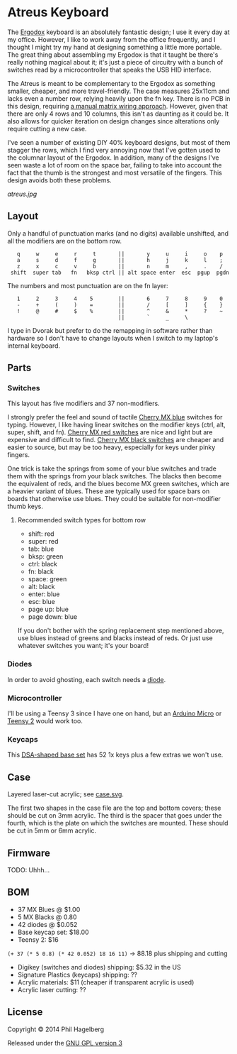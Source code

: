 * Atreus Keyboard

The [[http://ergodox.org][Ergodox]] keyboard is an absolutely fantastic design; I use it every
day at my office. However, I like to work away from the office
frequently, and I thought I might try my hand at designing something a
little more portable. The great thing about assembling my Ergodox is
that it taught be there's really nothing magical about it; it's just a
piece of circuitry with a bunch of switches read by a microcontroller
that speaks the USB HID interface.

The Atreus is meant to be complementary to the Ergodox as something
smaller, cheaper, and more travel-friendly. The case measures 25x11cm
and lacks even a number row, relying heavily upon the fn key. There is
no PCB in this design, requiring [[http://deskthority.net/workshop-f7/brownfox-step-by-step-t6050.html][a manual matrix wiring approach]].
However, given that there are only 4 rows and 10 columns, this isn't
as daunting as it could be. It also allows for quicker iteration on
design changes since alterations only require cutting a new case.

I've seen a number of existing DIY 40% keyboard designs, but most of
them stagger the rows, which I find very annoying now that I've gotten
used to the columnar layout of the Ergodox. In addition, many of the
designs I've seen waste a lot of room on the space bar, failing to
take into account the fact that the thumb is the strongest and most
versatile of the fingers. This design avoids both these problems.

[[atreus.jpg]]

** Layout

Only a handful of punctuation marks (and no digits) available
unshifted, and all the modifiers are on the bottom row.

 :    q     w     e     r     t       ||       y     u     i     o    p
 :    a     s     d     f     g       ||       h     j     k     l    ;
 :    z     x     c     v     b       ||       n     m     ,     .    /
 :  shift  super tab   fn   bksp ctrl || alt space enter  esc  pgup  pgdn

The numbers and most punctuation are on the fn layer:

 :    1     2     3     4    5        ||       6     7     8     9    0
 :    -     +     (     )    =        ||       /     [     ]     {    }
 :    !     @     #     $    %        ||       ^     &     *     ?    ~
 :                                    ||       `     _     \

I type in Dvorak but prefer to do the remapping in software rather than
hardware so I don't have to change layouts when I switch to my
laptop's internal keyboard.

** Parts

*** Switches

This layout has five modifiers and 37 non-modifiers.

I strongly prefer the feel and sound of tactile [[http://www.digikey.com/product-detail/en/MX1A-E1NW/CH197-ND/20180][Cherry MX blue]]
switches for typing. However, I like having linear switches on the
modifier keys (ctrl, alt, super, shift, and fn). [[http://www.wasdkeyboards.com/index.php/products/keyboard-parts/cherry-mx-red-keyswitch-mx1a-l1nn-linear.html][Cherry MX red
switches]] are nice and light but are expensive and difficult to
find. [[http://www.digikey.com/product-detail/en/MX1A-11NW/CH160-ND/91134][Cherry MX black switches]] are cheaper and easier to source, but
may be too heavy, especially for keys under pinky fingers.

One trick is take the springs from some of your blue switches and
trade them with the springs from your black switches. The blacks then
become the equivalent of reds, and the blues become MX green switches,
which are a heavier variant of blues. These are typically used for
space bars on boards that otherwise use blues. They could be suitable
for non-modifier thumb keys.

**** Recommended switch types for bottom row
- shift: red
- super: red
- tab: blue
- bksp: green
- ctrl: black
- fn: black
- space: green
- alt: black
- enter: blue
- esc: blue
- page up: blue
- page down: blue

If you don't bother with the spring replacement step mentioned above,
use blues instead of greens and blacks instead of reds. Or just use
whatever switches you want; it's your board!

*** Diodes

In order to avoid ghosting, each switch needs a [[http://www.digikey.com/product-detail/en/1N4148TR/1N4148FSTR-ND/458811][diode]].

*** Microcontroller

I'll be using a Teensy 3 since I have one on hand, but an [[https://www.adafruit.com/products/1315][Arduino
Micro]] or [[http://www.pjrc.com/teensy/index.html][Teensy 2]] would work too.

*** Keycaps

This [[http://keyshop.pimpmykeyboard.com/product/dsa-pbt-blank-sets][DSA-shaped base set]] has 52 1x keys plus a few extras we won't use.

** Case

Layered laser-cut acrylic; see [[file:case.svg][case.svg]].

The first two shapes in the case file are the top and bottom covers;
these should be cut on 3mm acrylic. The third is the spacer that goes
under the fourth, which is the plate on which the switches are
mounted. These should be cut in 5mm or 6mm acrylic.

** Firmware

TODO: Uhhh...

** BOM

- 37 MX Blues @ $1.00
- 5 MX Blacks @ 0.80
- 42 diodes @ $0.052
- Base keycap set: $18.00
- Teensy 2: $16

=(+ 37 (* 5 0.8) (* 42 0.052) 18 16 11)= -> 88.18 plus shipping and cutting

- Digikey (switches and diodes) shipping: $5.32 in the US
- Signature Plastics (keycaps) shipping: ??
- Acrylic materials: $11 (cheaper if transparent acrylic is used)
- Acrylic laser cutting: ??

** License

Copyright © 2014 Phil Hagelberg

Released under the [[https://www.gnu.org/licenses/gpl.html][GNU GPL version 3]]
